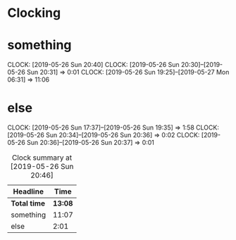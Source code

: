 * Clocking
  
* something
  :PROPERTIES:
  :Effort:   0:05
  :END:
  :CLOCKBOOK-hippie:
  CLOCK: [2019-05-26 Sun 20:40]
  CLOCK: [2019-05-26 Sun 20:30]--[2019-05-26 Sun 20:31] =>  0:01
  CLOCK: [2019-05-26 Sun 19:25]--[2019-05-27 Mon 06:31] => 11:06
  :END:
  :LOGBOOK:
  :END:
* else
  :CLOCKBOOK-hippie:
  CLOCK: [2019-05-26 Sun 17:37]--[2019-05-26 Sun 19:35] =>  1:58
  CLOCK: [2019-05-26 Sun 20:34]--[2019-05-26 Sun 20:36] =>  0:02
  CLOCK: [2019-05-26 Sun 20:36]--[2019-05-26 Sun 20:37] =>  0:01
  :END:


#+BEGIN: clocktable :scope file :maxlevel 2
#+CAPTION: Clock summary at [2019-05-26 Sun 20:46]
| Headline     |    Time |
|--------------+---------|
| *Total time* | *13:08* |
|--------------+---------|
| something    |   11:07 |
| else         |    2:01 |
#+END:


# Local Variables:
# eval: (setq-local org-log-into-drawer (concat "LOGBOOK-" user-login-name))
# eval: (setq-local org-log-note-clock-out t)
# eval: (setq-local org-clock-into-drawer (concat "CLOCKBOOK-" user-login-name))
# End:
